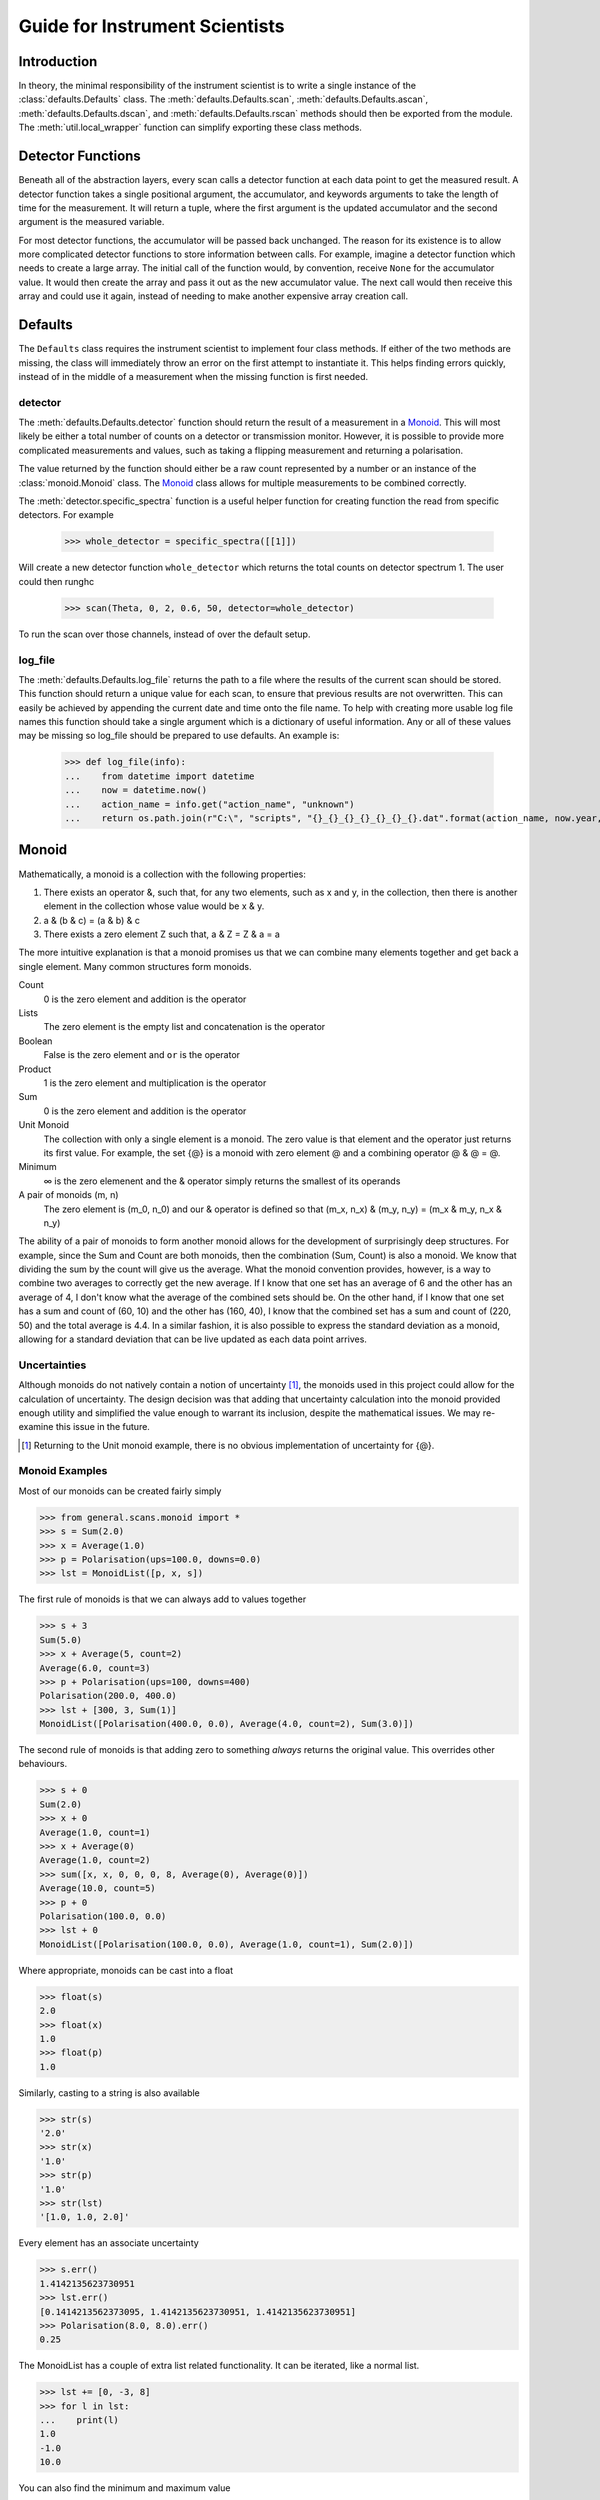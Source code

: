 Guide for Instrument Scientists
*******************************

.. highlight:: python
   :linenothreshold: 20

.. comment
     >>> import os, sys
     >>> sys.path.insert(0, os.getcwd())
     >>> import matplotlib
     >>> # matplotlib.use("Agg")
     >>> ();from instrument.larmor import *;()  # doctest:+ELLIPSIS
     (...)
     >>> populate()

Introduction
============

.. py:currentmodule:: general.scans

In theory, the minimal responsibility of the instrument scientist is
to write a single instance of the :class:`defaults.Defaults`
class.  The :meth:`defaults.Defaults.scan`,
:meth:`defaults.Defaults.ascan`,
:meth:`defaults.Defaults.dscan`, and
:meth:`defaults.Defaults.rscan` methods should then be exported
from the module.  The :meth:`util.local_wrapper` function can
simplify exporting these class methods.

Detector Functions
==================

Beneath all of the abstraction layers, every scan calls a detector
function at each data point to get the measured result.  A detector
function takes a single positional argument, the accumulator, and
keywords arguments to take the length of time for the measurement.  It
will return a tuple, where the first argument is the updated
accumulator and the second argument is the measured variable.

For most detector functions, the accumulator will be passed back
unchanged.  The reason for its existence is to allow more complicated
detector functions to store information between calls.  For example,
imagine a detector function which needs to create a large array.  The
initial call of the function would, by convention, receive ``None``
for the accumulator value.  It would then create the array and pass it
out as the new accumulator value.  The next call would then receive
this array and could use it again, instead of needing to make another
expensive array creation call.

Defaults
========

The ``Defaults`` class requires the instrument scientist to implement
four class methods.  If either of the two methods are missing, the class
will immediately throw an error on the first attempt to instantiate
it.  This helps finding errors quickly, instead of in the middle of a
measurement when the missing function is first needed.

detector
--------

The :meth:`defaults.Defaults.detector` function should return
the result of a measurement in a Monoid_.  This will most likely be
either a total number of counts on a detector or transmission monitor.
However, it is possible to provide more complicated measurements and
values, such as taking a flipping measurement and returning a
polarisation.

The value returned by the function should either be a raw count
represented by a number or an instance of the
:class:`monoid.Monoid` class.  The Monoid_ class allows for
multiple measurements to be combined correctly.

The :meth:`detector.specific_spectra` function is a
useful helper function for creating function the read from specific detectors.  For example

    >>> whole_detector = specific_spectra([[1]])

Will create a new detector function ``whole_detector`` which returns
the total counts on detector spectrum 1.  The user could then runghc

    >>> scan(Theta, 0, 2, 0.6, 50, detector=whole_detector)

To run the scan over those channels, instead of over the default setup.

log_file
--------

The :meth:`defaults.Defaults.log_file` returns the path to a
file where the results of the current scan should be stored.  This
function should return a unique value for each scan, to ensure that
previous results are not overwritten.  This can easily be achieved by
appending the current date and time onto the file name.
To help with creating more usable log file names this function should take
a single argument which is a dictionary of useful information. Any or all of these
values may be missing so log_file should be prepared to use defaults. An example is:

    >>> def log_file(info):
    ...    from datetime import datetime
    ...    now = datetime.now()
    ...    action_name = info.get("action_name", "unknown")
    ...    return os.path.join(r"C:\", "scripts", "{}_{}_{}_{}_{}_{}_{}.dat".format(action_name, now.year, now.month, now.day, now.hour, now.minute, now.second))

Monoid
======

Mathematically, a monoid is a collection with the following properties:

1) There exists an operator &, such that, for any two elements, such
   as x and y, in the collection, then there is another element in the
   collection whose value would be x & y.
2) a & (b & c) = (a & b) & c
3) There exists a zero element Z such that, a & Z = Z & a = a

The more intuitive explanation is that a monoid promises us that we
can combine many elements together and get back a single element.  Many common structures form monoids.

Count
  0 is the zero element and addition is the operator
Lists
  The zero element is the empty list and concatenation is the operator
Boolean
  False is the zero element and ``or`` is the operator
Product
  1 is the zero element and multiplication is the operator
Sum
  0 is the zero element and addition is the operator
Unit Monoid
  The collection with only a single element is a monoid.  The zero
  value is that element and the operator just returns its first
  value.  For example, the set {@} is a monoid with zero element
  @ and a combining operator @ & @ = @.
Minimum
  ∞ is the zero elemenent and the & operator simply returns the smallest of its operands
A pair of monoids (m, n)
  The zero element is (m_0, n_0) and our & operator is defined so that (m_x, n_x) & (m_y, n_y) = (m_x & m_y, n_x & n_y)

The ability of a pair of monoids to form another monoid allows for the
development of surprisingly deep structures.
For example, since the Sum and Count are both
monoids, then the combination (Sum, Count) is also a monoid.  We know
that dividing the sum by the count will give us the average.  What the
monoid convention provides, however, is a way to combine two averages
to correctly get the new average.  If I know that one set has an
average of 6 and the other has an average of 4, I don't know what the
average of the combined sets should be.  On the other hand, if I know
that one set has a sum and count of (60, 10) and the other has (160,
40), I know that the combined set has a sum and count of (220, 50) and
the total average is 4.4.  In a similar fashion, it is also possible
to express the standard deviation as a monoid, allowing for a standard
deviation that can be live updated as each data point arrives.

Uncertainties
-------------

Although monoids do not natively contain a notion of uncertainty [#]_,
the monoids used in this project could allow for the calculation of
uncertainty.  The design decision was that
adding that uncertainty calculation into the monoid provided enough
utility and simplified the value enough to warrant its inclusion,
despite the mathematical issues.  We may re-examine this issue in the future.

.. [#] Returning to the Unit monoid example, there is no obvious
       implementation of uncertainty for {@}.

Monoid Examples
---------------

Most of our monoids can be created fairly simply

>>> from general.scans.monoid import *
>>> s = Sum(2.0)
>>> x = Average(1.0)
>>> p = Polarisation(ups=100.0, downs=0.0)
>>> lst = MonoidList([p, x, s])

The first rule of monoids is that we can always add to values together

>>> s + 3
Sum(5.0)
>>> x + Average(5, count=2)
Average(6.0, count=3)
>>> p + Polarisation(ups=100, downs=400)
Polarisation(200.0, 400.0)
>>> lst + [300, 3, Sum(1)]
MonoidList([Polarisation(400.0, 0.0), Average(4.0, count=2), Sum(3.0)])

The second rule of monoids is that adding zero to something *always*
returns the original value.  This overrides other behaviours.

>>> s + 0
Sum(2.0)
>>> x + 0
Average(1.0, count=1)
>>> x + Average(0)
Average(1.0, count=2)
>>> sum([x, x, 0, 0, 0, 8, Average(0), Average(0)])
Average(10.0, count=5)
>>> p + 0
Polarisation(100.0, 0.0)
>>> lst + 0
MonoidList([Polarisation(100.0, 0.0), Average(1.0, count=1), Sum(2.0)])

Where appropriate, monoids can be cast into a float

>>> float(s)
2.0
>>> float(x)
1.0
>>> float(p)
1.0

Similarly, casting to a string is also available

>>> str(s)
'2.0'
>>> str(x)
'1.0'
>>> str(p)
'1.0'
>>> str(lst)
'[1.0, 1.0, 2.0]'

Every element has an associate uncertainty

>>> s.err()
1.4142135623730951
>>> lst.err()
[0.1414213562373095, 1.4142135623730951, 1.4142135623730951]
>>> Polarisation(8.0, 8.0).err()
0.25

The MonoidList has a couple of extra list related functionality.  It
can be iterated, like a normal list.

>>> lst += [0, -3, 8]
>>> for l in lst:
...    print(l)
1.0
-1.0
10.0

You can also find the minimum and maximum value

>>> lst.min()
Average(-2.0, count=2)
>>> lst.max()
Sum(10.0)


Models
======

All models for fitting should derive from the :class:`fit.Fit`
class.  However, this class is likely too generic for common use, as
it expects the instrument scientist to implement their own fitting
procedures.  While this is useful for implementing classes like
:class:`fit.PolyFit`, where we can take advantage of our
knowledge of the model to get an exact fitting procedure, most models
will not need this level of control.  For this reason, there is a
subclass :class:`fit.CurveFit` which simplifies this work as
much as possible.  Implementing a new model with `CurveFit` for fitting
requires implementing three functions.

_model
  This function should take a list of x coordinates as its first
  parameter.  The remaining function parameters should be the
  parameters of the model.  This function should return the value of
  the model at those x-coordinates for the model with the given parameters

guess
  This function takes two parameters - the lists of x and y
  coordinates for the data set.  The return value is a list of
  approximate values for the correct parameters to the _model
  function.  This rough approximation is used as the starting point
  for the fitting procedure.

readable
  This function operates on a list of parameters values like the kind
  returned by ``guess``.  It returns a dictionary with each parameter
  given a human readable name.  The purpose is to make it easier for
  users to understand the results of the fit.
